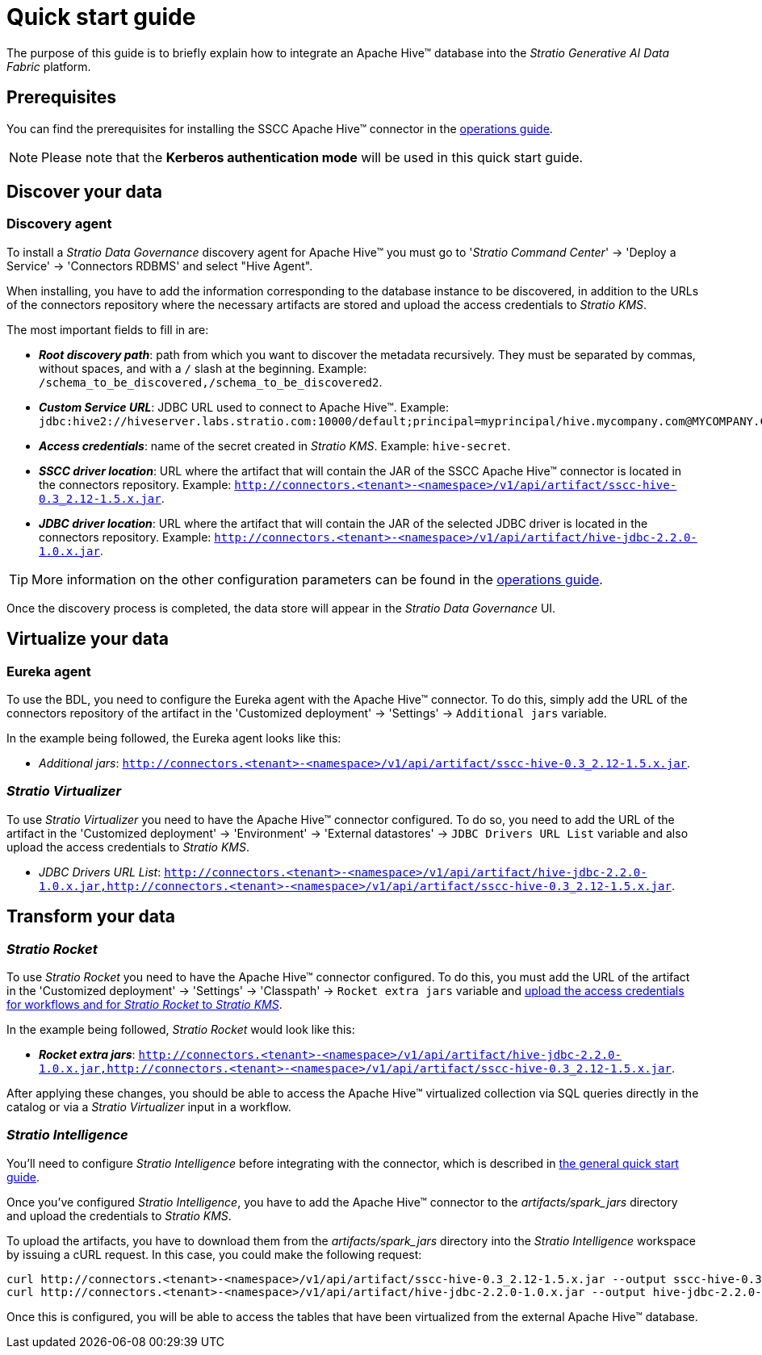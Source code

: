﻿= Quick start guide

The purpose of this guide is to briefly explain how to integrate an Apache Hive™ database into the _Stratio Generative AI Data Fabric_ platform.

== Prerequisites

You can find the prerequisites for installing the SSCC Apache Hive™ connector in the xref:apache-hive:operations-guide.adoc#_prerequisites[operations guide].

NOTE: Please note that the *Kerberos authentication mode* will be used in this quick start guide.

== Discover your data

=== Discovery agent

To install a _Stratio Data Governance_ discovery agent for Apache Hive™ you must go to '_Stratio Command Center_' -> 'Deploy a Service' -> 'Connectors RDBMS' and select "Hive Agent".

When installing, you have to add the information corresponding to the database instance to be discovered, in addition to the URLs of the connectors repository where the necessary artifacts are stored and upload the access credentials to _Stratio KMS_.

The most important fields to fill in are:

* *_Root discovery path_*: path from which you want to discover the metadata recursively. They must be separated by commas, without spaces, and with a `/` slash at the beginning. Example: `/schema_to_be_discovered,/schema_to_be_discovered2`.
* *_Custom Service URL_*: JDBC URL used to connect to Apache Hive™. Example:  `jdbc:hive2://hiveserver.labs.stratio.com:10000/default;principal=myprincipal/hive.mycompany.com@MYCOMPANY.COM;kerberosAuthType=fromSubject`.
* *_Access credentials_*: name of the secret created in _Stratio KMS_. Example: `hive-secret`.
* *_SSCC driver location_*: URL where the artifact that will contain the JAR of the SSCC Apache Hive™ connector is located in the connectors repository. Example: `http://connectors.<tenant>-<namespace>/v1/api/artifact/sscc-hive-0.3_2.12-1.5.x.jar`.
* *_JDBC driver location_*: URL where the artifact that will contain the JAR of the selected JDBC driver is located in the connectors repository. Example: `http://connectors.<tenant>-<namespace>/v1/api/artifact/hive-jdbc-2.2.0-1.0.x.jar`.

TIP: More information on the other configuration parameters can be found in the xref:apache-hive:operations-guide.adoc[operations guide].

Once the discovery process is completed, the data store will appear in the _Stratio Data Governance_ UI.

== Virtualize your data

=== Eureka agent

To use the BDL, you need to configure the Eureka agent with the Apache Hive™ connector. To do this, simply add the URL of the connectors repository of the artifact in the 'Customized deployment' -> 'Settings' -> `Additional jars` variable.

In the example being followed, the Eureka agent looks like this:

* _Additional jars_: `http://connectors.<tenant>-<namespace>/v1/api/artifact/sscc-hive-0.3_2.12-1.5.x.jar`.

=== _Stratio Virtualizer_

To use _Stratio Virtualizer_ you need to have the Apache Hive™ connector configured. To do so, you need to add the URL of the artifact in the 'Customized deployment' -> 'Environment' -> 'External datastores' -> `JDBC Drivers URL List` variable and also upload the access credentials to _Stratio KMS_.

* _JDBC Drivers URL List_: `http://connectors.<tenant>-<namespace>/v1/api/artifact/hive-jdbc-2.2.0-1.0.x.jar,http://connectors.<tenant>-<namespace>/v1/api/artifact/sscc-hive-0.3_2.12-1.5.x.jar`.

== Transform your data

=== _Stratio Rocket_

To use _Stratio Rocket_ you need to have the Apache Hive™ connector configured. To do this, you must add the URL of the artifact in the 'Customized deployment' -> 'Settings' -> 'Classpath' -> `Rocket extra jars` variable and xref:apache-hive:operations-guide.adoc[upload the access credentials for workflows and for _Stratio Rocket_ to _Stratio KMS_].

In the example being followed, _Stratio Rocket_ would look like this:

* *_Rocket extra jars_*: `http://connectors.<tenant>-<namespace>/v1/api/artifact/hive-jdbc-2.2.0-1.0.x.jar,http://connectors.<tenant>-<namespace>/v1/api/artifact/sscc-hive-0.3_2.12-1.5.x.jar`.

After applying these changes, you should be able to access the Apache Hive™ virtualized collection via SQL queries directly in the catalog or via a _Stratio Virtualizer_ input in a workflow.

=== _Stratio Intelligence_

You'll need to configure _Stratio Intelligence_ before integrating with the connector, which is described in xref:ROOT:quick-start-guide#_stratio_intelligence [the general quick start guide].

Once you've configured _Stratio Intelligence_, you have to add the Apache Hive™ connector to the _artifacts/spark++_++jars_ directory and upload the credentials to _Stratio KMS_.

To upload the artifacts, you have to download them from the _artifacts/spark++_++jars_ directory into the _Stratio Intelligence_ workspace by issuing a cURL request.
In this case, you could make the following request:

[source,bash]
----
curl http://connectors.<tenant>-<namespace>/v1/api/artifact/sscc-hive-0.3_2.12-1.5.x.jar --output sscc-hive-0.3_2.12-1.5.x.jar
curl http://connectors.<tenant>-<namespace>/v1/api/artifact/hive-jdbc-2.2.0-1.0.x.jar --output hive-jdbc-2.2.0-1.0.x.jar
----

Once this is configured, you will be able to access the tables that have been virtualized from the external Apache Hive™ database.
